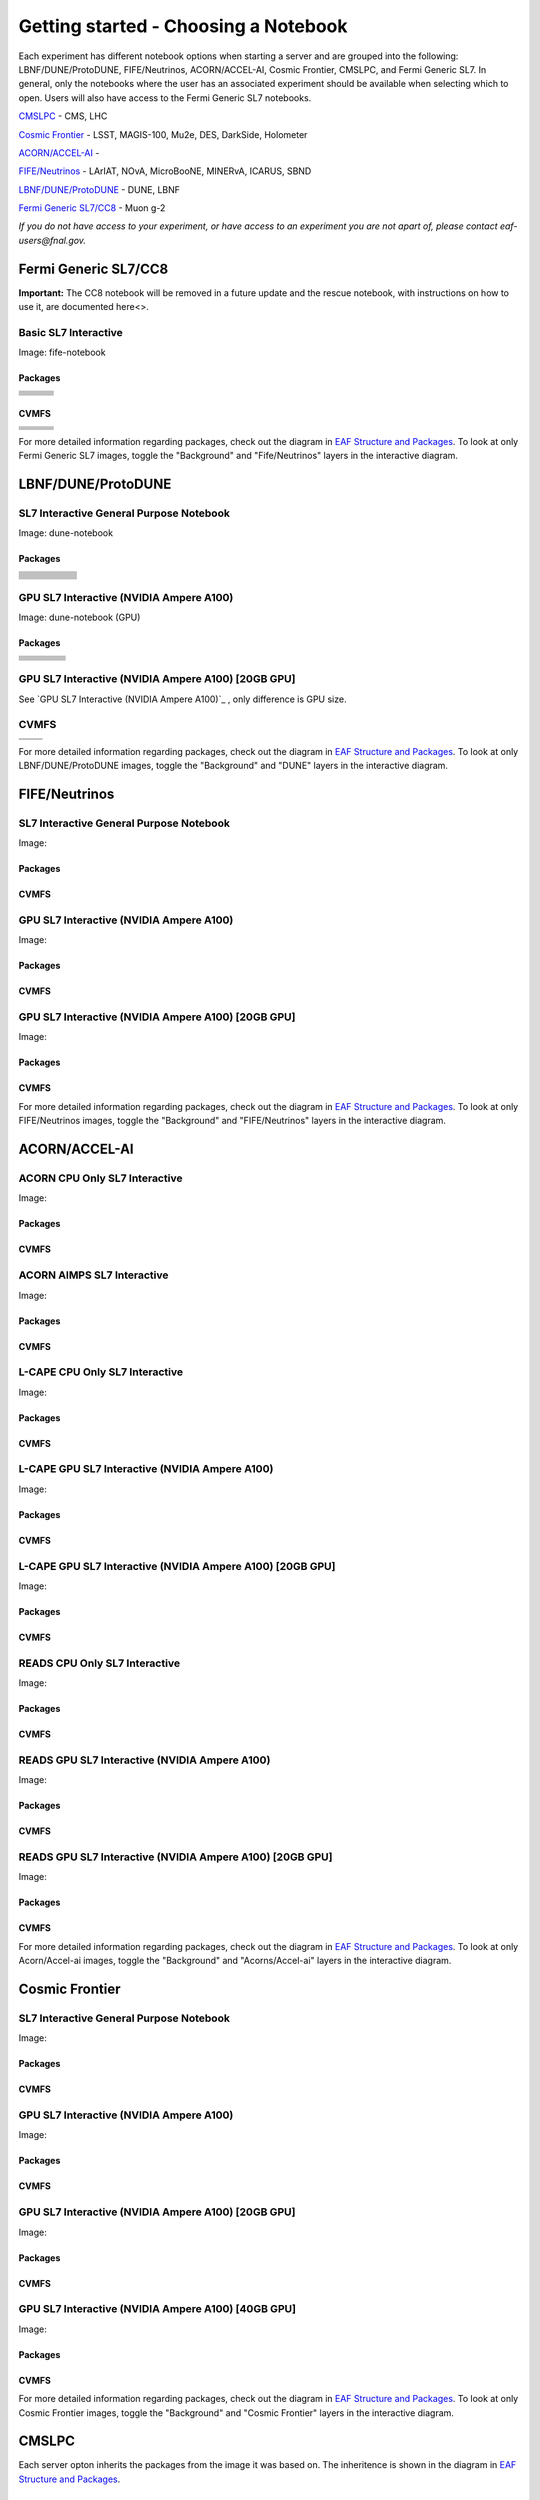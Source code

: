 *********
Getting started - Choosing a Notebook
*********

Each experiment has different notebook options when starting a server and are grouped into the following: LBNF/DUNE/ProtoDUNE, FIFE/Neutrinos, ACORN/ACCEL-AI, Cosmic Frontier, CMSLPC, and Fermi Generic SL7. In general, only the notebooks where the user has an associated experiment should be available when selecting which to open. Users will also have access to the Fermi Generic SL7 notebooks.

`CMSLPC`_ - CMS, LHC

`Cosmic Frontier`_ - LSST, MAGIS-100, Mu2e, DES, DarkSide, Holometer

`ACORN/ACCEL-AI`_ - 

`FIFE/Neutrinos`_ - LArIAT, NOvA, MicroBooNE, MINERvA, ICARUS, SBND

`LBNF/DUNE/ProtoDUNE`_ - DUNE, LBNF

`Fermi Generic SL7/CC8`_ - Muon g-2

*If you do not have access to your experiment, or have access to an experiment you are not apart of, please contact eaf-users@fnal.gov.*

Fermi Generic SL7/CC8
=====================

.. image:: img/Generic_hub.png
   :height: 225
   :width: 375
   :align: center
   :alt: The Fermi Generic SL7/CC8 server options as displayed on the JupyterHub. The first option is the Basic SL7 Interactive, the second option is the Basic CC8 Interactive and the third is the Rescue Image.

**Important:** The CC8 notebook will be removed in a future update and the rescue notebook, with instructions on how to use it, are documented here<>.

Basic SL7 Interactive
-----------------------
Image: fife-notebook

Packages
~~~~~~~~~~
+--------------------------------------+-------------------------------+------------------------------+
| .. centered:: krb5-workstation       | .. centered:: redhat-lsb-core | .. centered:: make           |
+--------------------------------------+-------------------------------+------------------------------+
| .. centered:: yum-plugin-priorities  | .. centered:: cmake3          | .. centered:: gcc-c++        |
+--------------------------------------+-------------------------------+------------------------------+
| .. centered:: xrootd-client-libs     | .. centered:: gcc             | .. centered:: binutils       |        
+--------------------------------------+-------------------------------+------------------------------+
| .. centered:: voms-client-cpp        | .. centered:: voms            |  .. centered:: openssl-devel |
+--------------------------------------+-------------------------------+------------------------------+
| .. centered:: xrootd-client          | .. centered:: osg-wn-client   | .. centered:: libX11-devel   |
+--------------------------------------+-------------------------------+------------------------------+
| .. centered:: libXpm-devel           | .. centered:: libXft-devel    | .. centered:: libXext-devel  |
+--------------------------------------+-------------------------------+------------------------------+
| .. centered:: nss_wrapper            | .. centered:: gettext         | .. centered:: HTCondor       | 
+--------------------------------------+-------------------------------+------------------------------+

CVMFS
~~~~~~

+----------------------------------------------------+--------------------------------------------+-------------------------------------------+
| .. centered:: oasis.opensciencegrid.org            | .. centered:: fermilab.opensciencegrid.org | .. centered:: gm2.opensciencegrid.org     |
+----------------------------------------------------+--------------------------------------------+-------------------------------------------+
| .. centered:: icarus.opensciencegrid.org           | .. centered:: lariat.opensciencegrid.org   | .. centered:: larsoft.opensciencegrid.org |
+----------------------------------------------------+--------------------------------------------+-------------------------------------------+
| .. centered:: minerva.opensciencegrid.org          | .. centered:: minos.opensciencegrid.org    | .. centered:: mu2e.opensciencegrid.org    |
+----------------------------------------------------+--------------------------------------------+-------------------------------------------+
| .. centered:: nova-development.opensciencegrid.org | .. centered:: nova.opensciencegrid.org     | .. centered:: sbnd.opensciencegrid.org    | 
+----------------------------------------------------+--------------------------------------------+-------------------------------------------+
| .. centered:: sbn.opensciencegrid.org              | .. centered:: seaquest.opensciencegrid.org | .. centered:: uboone.opensciencegrid.org  |
+----------------------------------------------------+--------------------------------------------+-------------------------------------------+

For more detailed information regarding packages, check out the diagram in `EAF Structure and Packages`_. To look at only Fermi Generic SL7 images, toggle the "Background" and "Fife/Neutrinos" layers in the interactive diagram.

LBNF/DUNE/ProtoDUNE
=====================

.. image:: img/Dune_lbnf_protodune_hub.png
   :height: 225
   :width: 375
   :align: center
   :alt: The LBNF/DUNE/ProtoDUNE server options as displayed on the JupyterHub. The first option is the SL7 Interactive General Purpose Notebook, the second option is the GPU SL7 Interactive (NVIDIA Ampere A100) and the third is the GPU SL7 Interactive (NVIDIA Ampere A100) [20GB GPU].

SL7 Interactive General Purpose Notebook
-----------------------------------------
Image: dune-notebook

Packages
~~~~~~~~~~
+---------------------------------------+-------------------------------+------------------------+-----------------------------+--------------------------------+
| .. centered:: yum-plugin-priorities   | .. centered:: redhat-lsb-core | .. centered:: cmake3   | .. centered:: libcurl-devel | .. centered:: perl-Digest-MD5  |
+---------------------------------------+-------------------------------+------------------------+-----------------------------+--------------------------------+
| .. centered:: libX11-devel            | .. centered:: nss_wrapper     | .. centered:: gettext  | .. centered:: gl2ps-devel   | .. centered:: gcc              |
+---------------------------------------+-------------------------------+------------------------+-----------------------------+--------------------------------+
| .. centered:: osg-wn-client           | .. centered:: xrootd-client   | .. centered:: voms     | .. centered:: subversion    | .. centered:: voms-clients-cpp | 
+---------------------------------------+-------------------------------+------------------------+-----------------------------+--------------------------------+
| .. centered:: xrootd-client-libs      | .. centered:: perl-DBD-SQLite | .. centered:: libtool  | .. centered:: ftgl-devel    | .. centered:: gdbm-devel       | 
+---------------------------------------+-------------------------------+------------------------+-----------------------------+--------------------------------+
| .. centered:: perl-ExtUtils-MakeMaker | .. centered:: glew-devel      | .. centered:: xz-devel | .. centered:: pcre2-devel   | .. centered:: readline-devel   | 
+---------------------------------------+-------------------------------+------------------------+-----------------------------+--------------------------------+
| .. centered:: libjpeg-turbo-devel     | .. centered:: bzip2-devel     | .. centered:: asciidoc | .. centered:: libzstd-devel | .. centered:: texinfo          | 
+---------------------------------------+-------------------------------+------------------------+-----------------------------+--------------------------------+
| .. centered:: mesa-libGL-devel        | .. centered:: ncurses-devel   | .. centered:: xmlto    | .. centered:: libffi-devel  | .. centered:: xxhash-devel     | 
+---------------------------------------+-------------------------------+------------------------+-----------------------------+--------------------------------+
| .. centered:: libAfterImage-devel     | .. centered:: gcc-c++         | .. centered:: automake | .. centered:: libXi-devel   | .. centered:: libXt-devel      | 
+---------------------------------------+-------------------------------+------------------------+-----------------------------+--------------------------------+
| .. centered:: mesa-libGLU-devel       | .. centered:: tk-devel        | .. centered:: swig     | .. centered:: lz4-devel     | .. centered:: perl-Digest-SHA  | 
+---------------------------------------+-------------------------------+------------------------+-----------------------------+--------------------------------+
| .. centered:: glibc-devel.i686        | .. centered:: libstdc++.i686  | .. centered:: xxhash   | .. centered:: autoconf      | .. centered:: tcl-devel        | 
+---------------------------------------+-------------------------------+------------------------+-----------------------------+--------------------------------+
| .. centered:: giflib-devel            | .. centered:: perl-Digest     | .. centered:: HTCondor | .. centered:: binutils      | .. centered:: zstd             |
+---------------------------------------+-------------------------------+------------------------+-----------------------------+--------------------------------+
| .. centered:: libXmu-devel            | .. centered:: libgcc.i686     | .. centered:: --       | .. centered:: --            | .. centered:: --               |
+---------------------------------------+-------------------------------+------------------------+-----------------------------+--------------------------------+

GPU SL7 Interactive (NVIDIA Ampere A100)
-----------------------------------------
Image: dune-notebook (GPU)

Packages
~~~~~~~~~~
+------------------------------------------+---------------------------+---------------------------+---------------------+
| .. centered:: jupyterlab-tensorboard-pro | .. centered:: torchvision | .. centered:: cudatoolkit | .. centered:: cudnn |
+------------------------------------------+---------------------------+---------------------------+---------------------+
| .. centered:: matplotlib-base            | .. centered:: nccl        | .. centered:: tqdm        | .. centered:: bokeh |
+------------------------------------------+---------------------------+---------------------------+---------------------+
| .. centered:: tensorflow-gpu             | .. centered:: nvcc        | .. centered:: cython      | .. centered:: h5py  |
+------------------------------------------+---------------------------+---------------------------+---------------------+
| .. centered:: scikit-learn               | .. centered:: ipywidgets  | .. centered:: mpi4py      | .. centered:: numba |
+------------------------------------------+---------------------------+---------------------------+---------------------+
| .. centered:: numexpr                    | .. centered:: numpy       | .. centered:: pandas      | .. centered:: pytz  |
+------------------------------------------+---------------------------+---------------------------+---------------------+
| .. centered:: scikit-image               | .. centered:: ipympl      | .. centered:: scipy       | .. centered:: sympy |
+------------------------------------------+---------------------------+---------------------------+---------------------+
| .. centered:: pytorch                    | .. centered:: yum-utils   |  .. centered:: --         |  .. centered:: --   |
+------------------------------------------+---------------------------+---------------------------+---------------------+

GPU SL7 Interactive (NVIDIA Ampere A100) [20GB GPU]
----------------------------------------------------

See `GPU SL7 Interactive (NVIDIA Ampere A100)`_ , only difference is GPU size.


CVMFS
------

+-----------------------------------------+--------------------------------------------+
| .. centered:: oasis.opensciencegrid.org | .. centered:: fermilab.opensciencegrid.org |
+-----------------------------------------+--------------------------------------------+
| .. centered:: dune.opensciencegrid.org  | .. centered:: larsoft.opensciencegrid.org. |
+-----------------------------------------+--------------------------------------------+


For more detailed information regarding packages, check out the diagram in `EAF Structure and Packages`_. To look at only LBNF/DUNE/ProtoDUNE images, toggle the "Background" and "DUNE" layers in the interactive diagram.

FIFE/Neutrinos
=====================

.. image:: img/FIFE_neutrinos_hub.png
   :height: 225
   :width: 375
   :align: center
   :alt: The FIFE/Neutrinos server options as displayed on the JupyterHub. The first option is the SL7 Interactive General Purpose Notebook, the second option is the GPU SL7 Interactive (NVIDIA Ampere A100) and the third is the GPU SL7 Interactive (NVIDIA Ampere A100) [20GB GPU].

SL7 Interactive General Purpose Notebook
------------------------------------------
Image: 

Packages
~~~~~~~~~~

CVMFS
~~~~~~

GPU SL7 Interactive (NVIDIA Ampere A100)
------------------------------------------
Image: 

Packages
~~~~~~~~~~

CVMFS
~~~~~~

GPU SL7 Interactive (NVIDIA Ampere A100) [20GB GPU]
----------------------------------------------------
Image: 

Packages
~~~~~~~~~~

CVMFS
~~~~~~

For more detailed information regarding packages, check out the diagram in `EAF Structure and Packages`_. To look at only FIFE/Neutrinos images, toggle the "Background" and "FIFE/Neutrinos" layers in the interactive diagram.

ACORN/ACCEL-AI
=====================


.. image:: img/Accel_ai_acorn_hub.png
   :height: 485
   :width: 375
   :align: center
   :alt: The ACORN/ACCEL-AI server options as displayed on the JupyterHub. The first option is the ACORN CPU Only SL7 Interactive, the second option is ACORN AIMPS SL7 Interactive, the third option is L-CAPE CPU Only SL7 Interactive, the fourth option is L-CAPE GPU SL7 Interactive (NVIDIA Ampere A100), the fifth option is L-CAPE GPU SL7 Interactive (NVIDIA Ampere A100) [20GB GPU], the sixth option is READS CPU Only SL7 Interactive, the seventh option is READS GPU SL7 Interactive (NVIDIA Ampere A100), and the eigth option is READS GPU SL7 Interactive (NVIDIA Ampere A100) [20GB GPU].

ACORN CPU Only SL7 Interactive
-------------------------------
Image: 

Packages
~~~~~~~~~~

CVMFS
~~~~~~

ACORN AIMPS SL7 Interactive
------------------------------
Image: 

Packages
~~~~~~~~~~

CVMFS
~~~~~~

L-CAPE CPU Only SL7 Interactive
---------------------------------
Image: 

Packages
~~~~~~~~~~

CVMFS
~~~~~~

L-CAPE GPU SL7 Interactive (NVIDIA Ampere A100)
------------------------------------------------
Image: 

Packages
~~~~~~~~~~

CVMFS
~~~~~~

L-CAPE GPU SL7 Interactive (NVIDIA Ampere A100) [20GB GPU]
-----------------------------------------------------------
Image: 

Packages
~~~~~~~~~~

CVMFS
~~~~~~

READS CPU Only SL7 Interactive
--------------------------------
Image: 

Packages
~~~~~~~~~~

CVMFS
~~~~~~

READS GPU SL7 Interactive (NVIDIA Ampere A100)
------------------------------------------------
Image: 

Packages
~~~~~~~~~~

CVMFS
~~~~~~

READS GPU SL7 Interactive (NVIDIA Ampere A100) [20GB GPU]
-----------------------------------------------------------
Image: 

Packages
~~~~~~~~~~

CVMFS
~~~~~~

For more detailed information regarding packages, check out the diagram in `EAF Structure and Packages`_. To look at only Acorn/Accel-ai images, toggle the "Background" and "Acorns/Accel-ai" layers in the interactive diagram.

Cosmic Frontier
=====================

.. image:: img/CosmicFrontier_hub.png
   :height: 485
   :width: 375
   :align: center
   :alt: The Cosmic Frontier server options as displayed on the JupyterHub. The first option is the SL7 Interactive General Purpose Notebook, the second option is GPU SL7 Interactive (NVIDIA Ampere A100), the third option is GPU SL7 Interactive (NVIDIA Ampere A100) [20GB GPU], and the fourth option is GPU SL7 Interactive (NVIDIA Ampere A100) [40GB GPU].
   
SL7 Interactive General Purpose Notebook
------------------------------------------
Image: 

Packages
~~~~~~~~~~

CVMFS
~~~~~~

GPU SL7 Interactive (NVIDIA Ampere A100)
------------------------------------------
Image: 

Packages
~~~~~~~~~~

CVMFS
~~~~~~

GPU SL7 Interactive (NVIDIA Ampere A100) [20GB GPU]
-----------------------------------------------------
Image: 

Packages
~~~~~~~~~~

CVMFS
~~~~~~

GPU SL7 Interactive (NVIDIA Ampere A100) [40GB GPU]
-----------------------------------------------------
Image: 

Packages
~~~~~~~~~~

CVMFS
~~~~~~

For more detailed information regarding packages, check out the diagram in `EAF Structure and Packages`_. To look at only Cosmic Frontier images, toggle the "Background" and "Cosmic Frontier" layers in the interactive diagram.

CMSLPC
=====================

.. image:: img/CMSLPC_hub.png
   :height: 485
   :width: 375
   :align: center
   :alt: The CMSLPC server options as displayed on the JupyterHub. The first option is the SL7 Interactive, the second option is COFFEA-DASK SL7 Interactive, the third option is GPU SL7 Interactive (NVIDIA Ampere A100), and the fourth option is GPU SL7 Interactive (NVIDIA Ampere A100) [20GB GPU].

Each server opton inherits the packages from the image it was based on. The inheritence is shown in the diagram in `EAF Structure and Packages`_.

SL7 Interactive
-----------------
Image: cmslpc-notebook

Packages
~~~~~~~~~~

+------------------------+-----------------------------+------------------------------+-----------------------------+----------------------------+
|   .. centered:: make   | .. centered:: cmake3        | .. centered:: gcc-c++        |  .. centered:: voms-client  |  .. centered:: HTCondor    |
+------------------------+-----------------------------+------------------------------+-----------------------------+----------------------------+
| .. centered:: gcc      | .. centered:: osg-wn-client | .. centered::  xrootd-client |  .. centered:: eos-client   |  .. centered:: eos-xrootd  |
+------------------------+-----------------------------+------------------------------+-----------------------------+----------------------------+

CVMFS
~~~~~~

COFFEA-DASK SL7 Interactive
------------------------------
Image: cmslpc-coffea-dask

Packages
~~~~~~~~~~

+---------------------------------------+-----------------------------+------------------------------+------------------------------+-------------------------------+
| .. centered:: conda-build             | .. centered:: ipymp         | .. centered:: aiohttp        | .. centered:: click          | .. centered:: dask            |
+---------------------------------------+-----------------------------+------------------------------+------------------------------+-------------------------------+
| .. centered:: distributed             | .. centered:: pyyaml        | .. centered:: tornado        | .. centered:: numpy          | .. centered:: dask-gateway    |
+---------------------------------------+-----------------------------+------------------------------+------------------------------+-------------------------------+
| .. centered:: scikit-hep-testdata     | .. centered:: iminuit       | .. centered:: uproot         | .. centered:: ipywidgets     | .. centered:: traitlets       |
+---------------------------------------+-----------------------------+------------------------------+------------------------------+-------------------------------+
| .. centered:: dask-labextension       | .. centered:: ca-policy-lcg | .. centered:: cmake          |  .. centered:: xrootd        |  .. centered:: mplhep         |
+---------------------------------------+-----------------------------+------------------------------+------------------------------+-------------------------------+
| .. centered:: dask-jobqueue           | .. centered:: coffea        | .. centered:: vector         |  .. centered:: xgboost       |  .. centered:: hist           |
+---------------------------------------+-----------------------------+------------------------------+------------------------------+-------------------------------+
| .. centered:: python-rapidjson        | .. centered:: lz4           | .. centered:: pytables       |  .. centered:: pyhf          |  .. centered:: brotli         |
+---------------------------------------+-----------------------------+------------------------------+------------------------------+-------------------------------+
| .. centered:: geventhttpclient        | .. centered:: grpcio        | .. centered:: funcx          |  .. centered:: python-xhash  |  .. centered:: fastjet        |
+---------------------------------------+-----------------------------+------------------------------+------------------------------+-------------------------------+
| .. centered:: servicex-databinder     | .. centered:: zstandard     | .. centered:: tritonclient   |  .. centered:: aiostream     |  .. centered:: cabinetry      |
+---------------------------------------+-----------------------------+------------------------------+------------------------------+-------------------------------+
| .. centered:: func-adl-servicex       | .. centered:: protobuf      | .. centered:: tflite_runtime |  .. centered:: tenacity      |  .. centered:: htcondor       |
+---------------------------------------+-----------------------------+------------------------------+------------------------------+-------------------------------+
| .. centered:: func-adl-uproot         | .. centered:: onnxruntime   | .. centered:: htcdaskgateway |  .. centered:: correctionlib |  .. centered:: tcut-to-qastle |
+---------------------------------------+-----------------------------+------------------------------+------------------------------+-------------------------------+


CVMFS
~~~~~~

GPU SL7 Interactive (NVIDIA Ampere A100)
------------------------------------------
Image: cmslpc-notebook (GPU)

Packages
~~~~~~~~~~

+---------------------------------------+------------------------------+------------------------------+-------------------------------+
| .. centered:: cudatoolkit             | .. centered:: cudnn          | .. centered:: pytorch        | .. centered:: mpi4py          | 
+---------------------------------------+------------------------------+------------------------------+-------------------------------+
| .. centered:: tensorflow-gpu          | .. centered:: nccl           | .. centered:: bokeh          | .. centered:: tqdm            | 
+---------------------------------------+------------------------------+------------------------------+-------------------------------+
| .. centered:: cython                  | .. centered:: akward         | .. centered:: h5py           | .. centered:: ipympl          | 
+---------------------------------------+------------------------------+------------------------------+-------------------------------+
| .. centered:: matplotlib-base         | .. centered:: scikit-image   | .. centered:: scikit-learn   |  .. centered:: scipy          |
+---------------------------------------+------------------------------+------------------------------+-------------------------------+
| .. centered:: tensorboard-pro         | .. centered:: cupy           | .. centered:: sympy          |  .. centered:: cuda-nvcc-11-7 |
+---------------------------------------+------------------------------+------------------------------+-------------------------------+
| .. centered:: awkward-cuda-kernals    | .. centered:: nsight-systems | .. centered::  ---           |  .. centered::  ---           |
+---------------------------------------+------------------------------+------------------------------+-------------------------------+



CVMFS
~~~~~~

GPU SL7 Interactive (NVIDIA Ampere A100) [20GB GPU]
-----------------------------------------------------
Image: cmslpc-notebook (GPU)

Packages
~~~~~~~~~~

CVMFS
~~~~~~

For more detailed information regarding packages, check out the diagram in `EAF Structure and Packages`_. To look at only CMSLPC images, toggle the "Background" and "CMS-LPC" layers in the interactive diagram.

EAF Structure and Packages
==============================

For more detailed server option information, check out this diagram. It lists all of the packages installed and their versions if it was specified in the build. *The server option is not the same as the image, please use the image specified for the server option to navigate this diagram.*

.. image:: img/diagram.png
   :height: 950
   :width: 950
   :align: center
   :alt: EAF structure diagram.
 
Here is an interactive version of the diagram with layer toggles:

`EAF Interactive Diagram <https://viewer.diagrams.net/?page-id=8oN_c9q_UM9n-6WH7pcY&highlight=0000ff&edit=_blank&layers=1&nav=1&page-id=8oN_c9q_UM9n-6WH7pcY#G1A4dTTE_s0VSGPEHtS5nBlI-CGcVstcW_>`_


